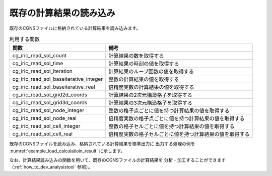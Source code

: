 既存の計算結果の読み込み
========================

既存のCGNSファイルに格納されている計算結果を読み込みます。

.. list-table:: 利用する関数
   :header-rows: 1

   * - 関数
     - 備考

   * - cg_iric_read_sol_count
     - 計算結果の数を取得する

   * - cg_iric_read_sol_time
     - 計算結果の時刻の値を取得する

   * - cg_iric_read_sol_iteration
     - 計算結果のループ回数の値を取得する

   * - cg_iric_read_sol_baseiterative_integer
     - 整数の計算結果の値を取得する

   * - cg_iric_read_sol_baseiterative_real
     - 倍精度実数の計算結果の値を取得する

   * - cg_iric_read_sol_grid2d_coords
     - 計算結果の2次元構造格子を取得する

   * - cg_iric_read_sol_grid3d_coords
     - 計算結果の3次元構造格子を取得する

   * - cg_iric_read_sol_node_integer
     - 整数の格子点ごとに値を持つ計算結果の値を取得する

   * - cg_iric_read_sol_node_real
     - 倍精度実数の格子点ごとに値を持つ計算結果の値を取得する

   * - cg_iric_read_sol_cell_integer
     - 整数の格子セルごとに値を持つ計算結果の値を取得する

   * - cg_iric_read_sol_cell_real
     - 倍精度実数の格子セルごとに値を持つ計算結果の値を取得する

既存のCGNSファイルを読み込み、格納されている計算結果を標準出力に
出力する処理の例を :numref:`example_load_calculatioin_result` に示します。


.. code-block:: fortran
   :caption: 計算結果を読み込む処理の記述例
   :name: example_load_calculatioin_result
   :linenos:

   program SampleX
     use iric
     implicit none

     integer:: fin, ier, isize, jsize, solid, solcount, iter, i, j
     double precision, dimension(:,:), allocatable::grid_x, grid_y, result_real

     ! CGNS ファイルのオープン
     call cg_iric_open('test.cgn', IRIC_MODE_READ, fin, ier)
     if (ier /=0) STOP "*** Open error of CGNS file ***"

     ! 格子のサイズを調べる
     call cg_iric_read_grid2d_str_size(fin, isize, jsize, ier)

     ! 計算結果を読み込むためのメモリを確保
     allocate(grid_x(isize,jsize), grid_y(isize,jsize))
     allocate(result_real(isize, jsize))

     ! 計算結果を読み込み出力
     call cg_iric_read_sol_count(fin, solcount, ier)
     do solid = 1, solcount
       call cg_iric_read_sol_iteration(fin, solid, iter, ier)
       call cg_iric_read_sol_gridcoord2d(fin, solid, grid_x, grid_y, ier)
       call cg_iric_read_sol_real(fin, solid, 'result_real', result_real, ier)

       print *, 'iteration: ', iter
       print *, 'grid_x, grid_y, result: '
       do i = 1, isize
         do j = 1, jsize
           print *, '(', i, ', ', j, ') = (', grid_x(i, j), ', ', grid_y(i, j), ', ', result_real(i, j), ')'
         end do
       end do
     end do

     ! CGNS ファイルのクローズ
     call cg_iric_close(fin, ier)
     stop
   end program SampleX


なお、計算結果読み込みの関数を用いて、既存のCGNSファイルの計算結果を
分析・加工することができます（:ref:`how_to_dev_analysistool` 参照）。
